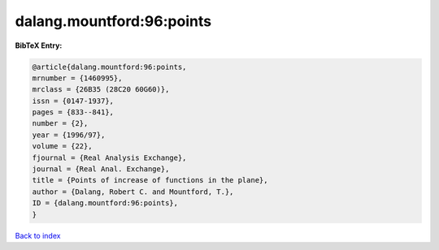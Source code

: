 dalang.mountford:96:points
==========================

.. :cite:t:`dalang.mountford:96:points`

.. bibliography:: ../../All.bib

**BibTeX Entry:**

.. code-block:: bibtex

   @article{dalang.mountford:96:points,
   mrnumber = {1460995},
   mrclass = {26B35 (28C20 60G60)},
   issn = {0147-1937},
   pages = {833--841},
   number = {2},
   year = {1996/97},
   volume = {22},
   fjournal = {Real Analysis Exchange},
   journal = {Real Anal. Exchange},
   title = {Points of increase of functions in the plane},
   author = {Dalang, Robert C. and Mountford, T.},
   ID = {dalang.mountford:96:points},
   }

`Back to index <../index>`_
